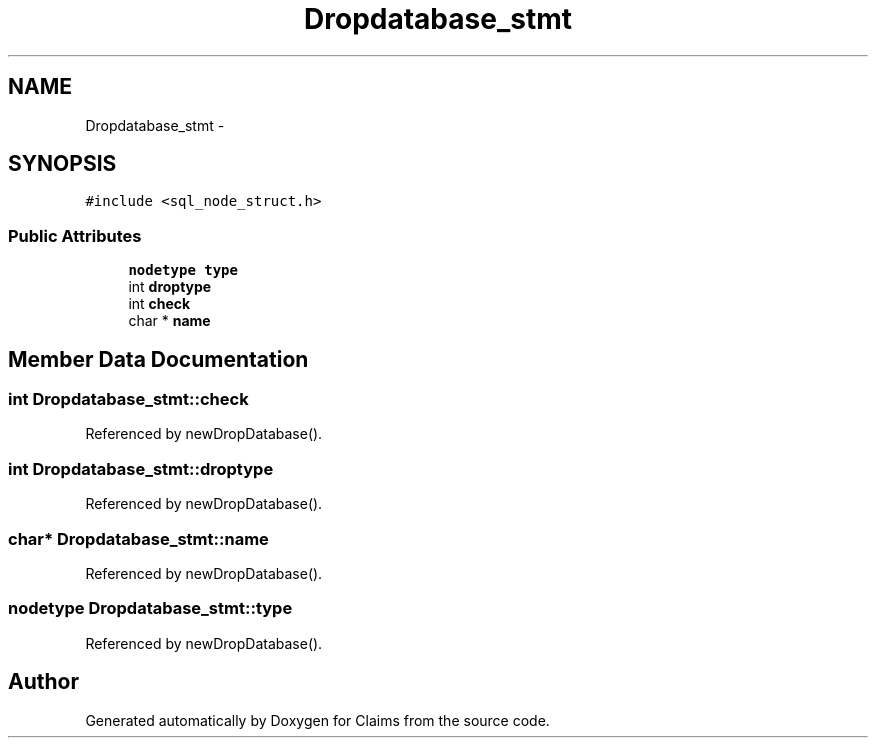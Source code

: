 .TH "Dropdatabase_stmt" 3 "Thu Nov 12 2015" "Claims" \" -*- nroff -*-
.ad l
.nh
.SH NAME
Dropdatabase_stmt \- 
.SH SYNOPSIS
.br
.PP
.PP
\fC#include <sql_node_struct\&.h>\fP
.SS "Public Attributes"

.in +1c
.ti -1c
.RI "\fBnodetype\fP \fBtype\fP"
.br
.ti -1c
.RI "int \fBdroptype\fP"
.br
.ti -1c
.RI "int \fBcheck\fP"
.br
.ti -1c
.RI "char * \fBname\fP"
.br
.in -1c
.SH "Member Data Documentation"
.PP 
.SS "int Dropdatabase_stmt::check"

.PP
Referenced by newDropDatabase()\&.
.SS "int Dropdatabase_stmt::droptype"

.PP
Referenced by newDropDatabase()\&.
.SS "char* Dropdatabase_stmt::name"

.PP
Referenced by newDropDatabase()\&.
.SS "\fBnodetype\fP Dropdatabase_stmt::type"

.PP
Referenced by newDropDatabase()\&.

.SH "Author"
.PP 
Generated automatically by Doxygen for Claims from the source code\&.
